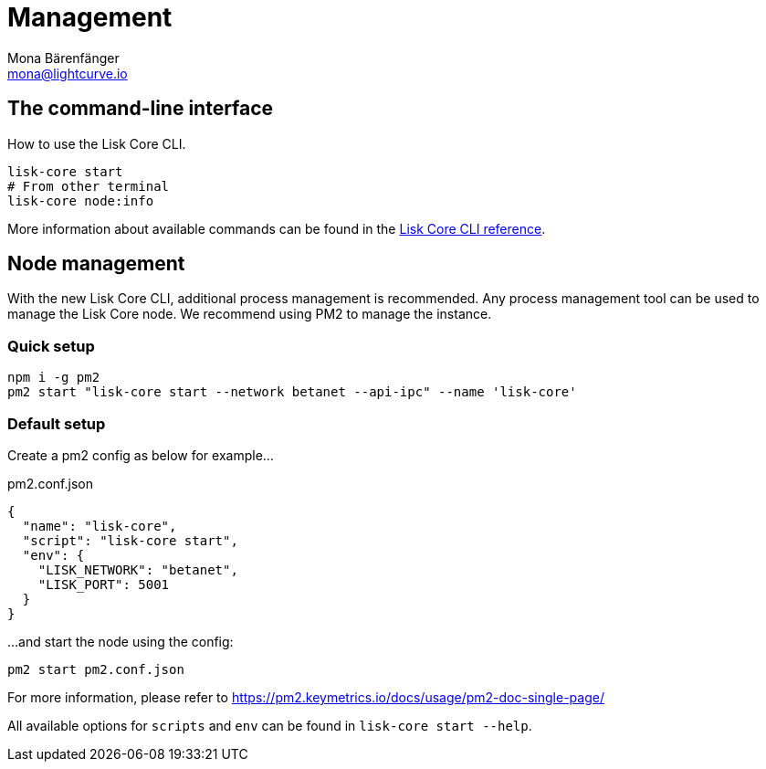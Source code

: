 = Management
Mona Bärenfänger <mona@lightcurve.io>
:description: How to manage the Lisk Core CLI, node management, and the default setup are covered here.

:url_binary: management/application.adoc
:url_commander: management/commander.adoc
:url_docker: management/docker.adoc
:url_source: management/source.adoc
:url_reference_cli: reference/cli.adoc

////
The management section includes guides and references regarding the configuration and management of Lisk Core. It provides a command reference specific for each distribution, including many further useful guides. For example,
how to enable forging and also how to control the API access of a node.


1. xref:{url_binary}[*Application commands*] -  This is the easiest installation to complete as it is automated and is also the default configuration.
2. xref:{url_commander}[*Commander application commands*] -   The Lisk Commander offers an alternative method to install and further manage Lisk Core.
3. xref:{url_docker}[*Docker image commands*] -  Docker provides the options to run Lisk nodes on other platforms.
4. xref:{url_source}[*Source code commands*] -  This offers the user the possibility to develop on the Lisk Core codebase, and has an extensive test suite which can provide the advanced user and developers the possibility to use the latest codebase.

Furthermore, once the desired installation is completed, then controlling the application access is also covered in this section, together with the network specific configuration possibilities, and   how to check, enable and disable forging.
In addition, how to activate the log levels including their destinations and rotation, coupled with finally describing how to set up a secure ssl connection concludes this management overview description.


After reading this section the node setup guide for the required distribution is covered further in the Setup section.
////

== The command-line interface

How to use the Lisk Core CLI.

[source,bash]
----
lisk-core start
# From other terminal
lisk-core node:info
----

More information about available commands can be found in the xref:{url_reference_cli}[Lisk Core CLI reference].

== Node management

With the new Lisk Core CLI, additional process management is recommended.
Any process management tool can be used to manage the Lisk Core node.
We recommend using PM2 to manage the instance.

=== Quick setup

[source,bash]
----
npm i -g pm2
pm2 start "lisk-core start --network betanet --api-ipc" --name 'lisk-core'
----

=== Default setup

Create a pm2 config as below for example...

.pm2.conf.json
[source,json]
----
{
  "name": "lisk-core",
  "script": "lisk-core start",
  "env": {
    "LISK_NETWORK": "betanet",
    "LISK_PORT": 5001
  }
}
----

...and start the node using the config:

[source,bash]
----
pm2 start pm2.conf.json
----

For more information, please refer to https://pm2.keymetrics.io/docs/usage/pm2-doc-single-page/

All available options for `scripts` and `env` can be found in `lisk-core start --help`.
